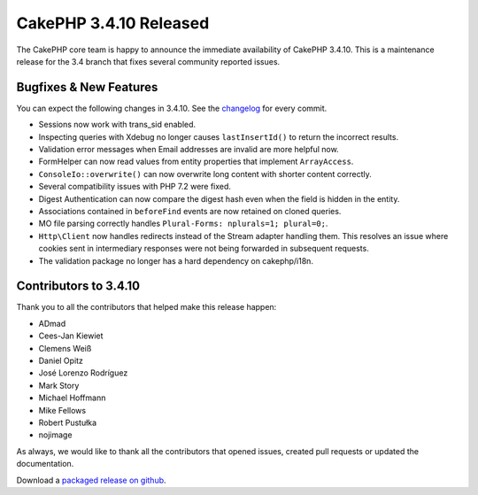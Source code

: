 CakePHP 3.4.10 Released
=======================

The CakePHP core team is happy to announce the immediate availability of CakePHP
3.4.10. This is a maintenance release for the 3.4 branch that fixes several
community reported issues.

Bugfixes & New Features
-----------------------

You can expect the following changes in 3.4.10. See the `changelog
<https://github.com/cakephp/cakephp/compare/3.4.9...3.4.10>`_ for every commit.

* Sessions now work with trans_sid enabled.
* Inspecting queries with Xdebug no longer causes ``lastInsertId()`` to return
  the incorrect results.
* Validation error messages when Email addresses are invalid are more helpful
  now.
* FormHelper can now read values from entity properties that implement
  ``ArrayAccess``.
* ``ConsoleIo::overwrite()`` can now overwrite long content with shorter content
  correctly.
* Several compatibility issues with PHP 7.2 were fixed.
* Digest Authentication can now compare the digest hash even when the field is
  hidden in the entity.
* Associations contained in ``beforeFind`` events are now retained on cloned
  queries.
* MO file parsing correctly handles ``Plural-Forms: nplurals=1; plural=0;``.
* ``Http\Client`` now handles redirects instead of the Stream adapter handling
  them. This resolves an issue where cookies sent in intermediary responses were
  not being forwarded in subsequent requests.
* The validation package no longer has a hard dependency on cakephp/i18n.

Contributors to 3.4.10
----------------------

Thank you to all the contributors that helped make this release happen:

* ADmad
* Cees-Jan Kiewiet
* Clemens Weiß
* Daniel Opitz
* José Lorenzo Rodríguez
* Mark Story
* Michael Hoffmann
* Mike Fellows
* Robert Pustułka
* nojimage

As always, we would like to thank all the contributors that opened issues,
created pull requests or updated the documentation.

Download a `packaged release on github
<https://github.com/cakephp/cakephp/releases>`_.

.. author:: markstory
.. categories:: release, news
.. tags:: release, news
